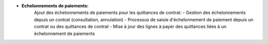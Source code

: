 - **Echelonnements de paiements:**
    Ajout des échelonnements de paiements pour les quittances de contrat:
    - Gestion des échelonnements depuis un contrat (consultation, annulation)
    - Processus de saisie d'échelonnement de paiement depuis un contrat ou des quittances de contrat
    - Mise à jour des lignes à payer des quittances liées à un échelonnement de paiements